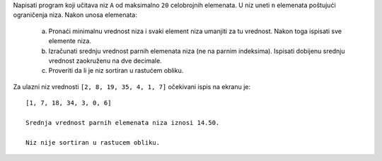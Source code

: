 Napisati program koji učitava niz ``A`` od maksimalno ``20`` celobrojnih elemenata.
U niz uneti ``n`` elemenata poštujući ograničenja niza.
Nakon unosa elemenata:

  a. Pronaći minimalnu vrednost niza i svaki element niza umanjiti za tu vrednost.
     Nakon toga ispisati sve elemente niza.
  b. Izračunati srednju vrednost parnih elemenata niza (ne na parnim indeksima).
     Ispisati dobijenu srednju vrednost zaokruženu na dve decimale.
  c. Proveriti da li je niz sortiran u rastućem obliku.

Za ulazni niz vrednosti ``[2, 8, 19, 35, 4, 1, 7]`` očekivani ispis na ekranu je::

      [1, 7, 18, 34, 3, 0, 6]

      Srednja vrednost parnih elemenata niza iznosi 14.50.

      Niz nije sortiran u rastucem obliku.

